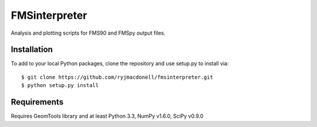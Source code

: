 FMSinterpreter
==============

Analysis and plotting scripts for FMS90 and FMSpy output files.

Installation
------------
To add to your local Python packages, clone the repository and use setup.py
to install via::

    $ git clone https://github.com/ryjmacdonell/fmsinterpreter.git
    $ python setup.py install

Requirements
------------
Requires GeomTools library and at least Python 3.3, NumPy v1.6.0, SciPy v0.9.0
